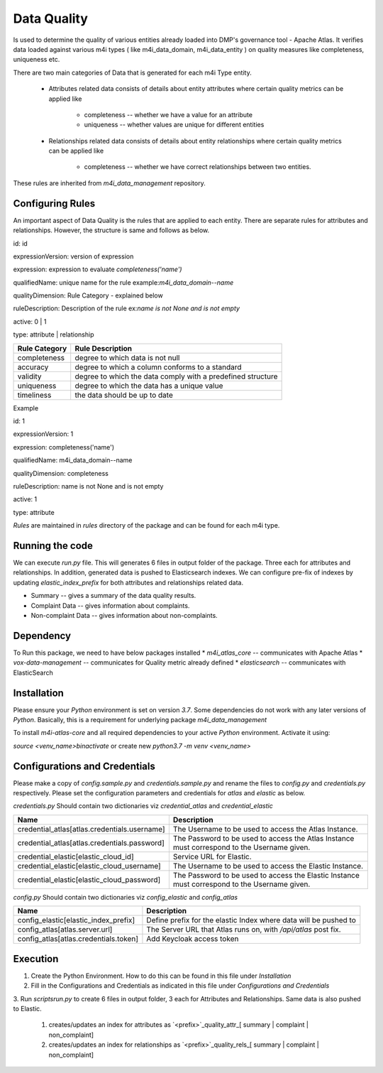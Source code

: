 .. _m4i_data_quality_index:


Data Quality
============

Is used to determine the quality of various entities already loaded into DMP's governance tool - Apache Atlas. 
It verifies data loaded against various m4i types ( like m4i_data_domain, m4i_data_entity ) on quality measures like completeness, uniqueness etc.

There are two main categories of Data that is generated for each m4i Type entity. 
 
   * Attributes related data
     consists of details about entity attributes where certain quality metrics can be applied like 
       * completeness -- whether we have a value for an attribute
       * uniqueness -- whether values are unique for different entities
       
   * Relationships related data
     consists of details about entity relationships where certain quality metrics can be applied like
       * completeness -- whether we have correct relationships between two entities.
     
These rules are inherited from `m4i_data_management` repository.

Configuring Rules
------------------
An important aspect of Data Quality is the rules that are applied to each entity. 
There are separate rules for attributes and relationships. However, the structure is same and follows as below.


id: id

expressionVersion: version of expression

expression: expression to evaluate `completeness('name')`

qualifiedName: unique name for the rule example:`m4i_data_domain--name`

qualityDimension: Rule Category - explained below

ruleDescription: Description of the rule ex:`name is not None and is not empty`

active: 0 | 1 

type: attribute | relationship


+-----------------+-------------------------------------+
| Rule Category   | Rule Description                    |
+=================+=====================================+
| completeness    | degree to which data is not null    |
+-----------------+-------------------------------------+
| accuracy        | degree to which a column conforms   |
|                 | to a standard                       |
+-----------------+-------------------------------------+
| validity        | degree to which the data comply     |
|                 | with a predefined structure         |
+-----------------+-------------------------------------+
| uniqueness      | degree to which the data has a      |
|                 | unique value                        |
+-----------------+-------------------------------------+
| timeliness      | the data should be up to date       |
+-----------------+-------------------------------------+

Example

id: 1

expressionVersion: 1

expression: completeness('name')

qualifiedName: m4i_data_domain--name

qualityDimension: completeness

ruleDescription: name is not None and is not empty

active: 1

type: attribute

`Rules` are maintained in `rules` directory of the package and can be found for each m4i type.

Running the code
-----------------
We can execute `run.py` file. This will generates 6 files in output folder of the package. Three each for attributes 
and relationships. In addition, generated data is pushed to Elasticsearch indexes. We can configure pre-fix of indexes by updating
`elastic_index_prefix` for both attributes and relationships related data.

* Summary -- gives a summary of the data quality results.
* Complaint Data -- gives information about complaints.
* Non-complaint Data -- gives information about non-complaints.

Dependency
-----------
To Run this package, we need to have below packages installed
* `m4i_atlas_core` -- communicates with Apache Atlas
* `vox-data-management` -- communicates for Quality metric already defined
* `elasticsearch` -- communicates with ElasticSearch

Installation
-------------

Please ensure your `Python` environment is set on version `3.7`. Some dependencies do not work with any later versions of `Python`.
Basically, this is a requirement for underlying package `m4i_data_management`

To install `m4i-atlas-core` and all required dependencies to your active `Python` environment. Activate it using:

`source <venv_name>\bin\activate` or create new `python3.7 -m venv <venv_name>`

Configurations and Credentials
-------------------------------

Please make a copy of `config.sample.py` and `credentials.sample.py` and rename the files to `config.py` and `credentials.py` respectively.
Please set the configuration parameters and credentials for `atlas` and `elastic` as below.

`credentials.py`
Should contain two dictionaries viz `credential_atlas` and `credential_elastic`

+----------------------------------------------+-------------------------------------------------------------------+
| Name                                         | Description                                                       |
+==============================================+===================================================================+
| credential_atlas[atlas.credentials.username] | The Username to be used to access the Atlas Instance.             |
+----------------------------------------------+-------------------------------------------------------------------+
| credential_atlas[atlas.credentials.password] | The Password to be used to access the Atlas Instance must         |
|                                              | correspond to the Username given.                                 |
+----------------------------------------------+-------------------------------------------------------------------+
| credential_elastic[elastic_cloud_id]         | Service URL for Elastic.                                          |
+----------------------------------------------+-------------------------------------------------------------------+
| credential_elastic[elastic_cloud_username]   | The Username to be used to access the Elastic Instance.           |
+----------------------------------------------+-------------------------------------------------------------------+
| credential_elastic[elastic_cloud_password]   | The Password to be used to access the Elastic Instance must       |
|                                              | correspond to the Username given.                                 |
+----------------------------------------------+-------------------------------------------------------------------+





`config.py`
Should contain two dictionaries viz `config_elastic` and `config_atlas`

+------------------------------------------+------------------------------------------------------------------+
| Name                                     | Description                                                      |
+==========================================+==================================================================+
| config_elastic[elastic_index_prefix]     | Define prefix for the elastic Index where data will be pushed to |
+------------------------------------------+------------------------------------------------------------------+
| config_atlas[atlas.server.url]           | The Server URL that Atlas runs on, with `/api/atlas` post fix.   |
+------------------------------------------+------------------------------------------------------------------+
| config_atlas[atlas.credentials.token]    | Add Keycloak access token                                        |
+------------------------------------------+------------------------------------------------------------------+


Execution 
-----------

1. Create the Python Environment. How to do this can be found in this file under `Installation` 
2. Fill in the Configurations and Credentials as indicated in this file under `Configurations and Credentials` 
3. Run `scripts\run.py` to create 6 files in output folder, 3 each for Attributes and Relationships. Same data is also 
pushed to Elastic.  
   1. creates/updates an index for attributes as `<prefix>`_quality_attr_[ summary | complaint | non_complaint]
   2. creates/updates an index for relationships as `<prefix>`_quality_rels_[ summary | complaint | non_complaint]

